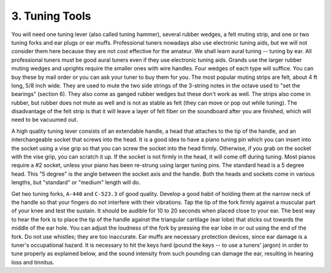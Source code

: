 .. _CH2.3:

3. Tuning Tools
---------------

You will need one tuning lever (also called tuning hammer), several rubber
wedges, a felt muting strip, and one or two tuning forks and ear plugs or ear
muffs. Professional tuners nowadays also use electronic tuning aids, but we
will not consider them here because they are not cost effective for the
amateur. We shall learn aural tuning -- tuning by ear. All professional tuners
must be good aural tuners even if they use electronic tuning aids. Grands use
the larger rubber muting wedges and uprights require the smaller ones with wire
handles. Four wedges of each type will suffice. You can buy these by mail order
or you can ask your tuner to buy them for you. The most popular muting strips
are felt, about 4 ft long, 5/8 inch wide. They are used to mute the two side
strings of the 3-string notes in the octave used to "set the bearings" (section
6). They also come as ganged rubber wedges but these don't work as well. The
strips also come in rubber, but rubber does not mute as well and is not as
stable as felt (they can move or pop out while tuning). The disadvantage of the
felt strip is that it will leave a layer of felt fiber on the soundboard after
you are finished, which will need to be vacuumed out.

A high quality tuning lever consists of an extendable handle, a head that
attaches to the tip of the handle, and an interchangeable socket that screws
into the head. It is a good idea to have a piano tuning pin which you can
insert into the socket using a vise grip so that you can screw the socket into
the head firmly. Otherwise, if you grab on the socket with the vise grip, you
can scratch it up. If the socket is not firmly in the head, it will come off
during tuning. Most pianos require a #2 socket, unless your piano has been
re-strung using larger tuning pins. The standard head is a 5 degree head. This
"5 degree" is the angle between the socket axis and the handle. Both the heads
and sockets come in various lengths, but "standard" or "medium" length will do.

Get two tuning forks, ``A-440`` and ``C-523.3`` of good quality. Develop a good
habit of holding them at the narrow neck of the handle so that your fingers do
not interfere with their vibrations. Tap the tip of the fork firmly against a
muscular part of your knee and test the sustain. It should be audible for 10 to
20 seconds when placed close to your ear. The best way to hear the fork is to
place the tip of the handle against the triangular cartilage (ear lobe) that
sticks out towards the middle of the ear hole. You can adjust the loudness of
the fork by pressing the ear lobe in or out using the end of the fork. Do not
use whistles; they are too inaccurate. Ear muffs are necessary protection
devices, since ear damage is a tuner's occupational hazard. It is necessary to
hit the keys hard (pound the keys -- to use a tuners' jargon) in order to tune
properly as explained below, and the sound intensity from such pounding can
damage the ear, resulting in hearing loss and tinnitus.
